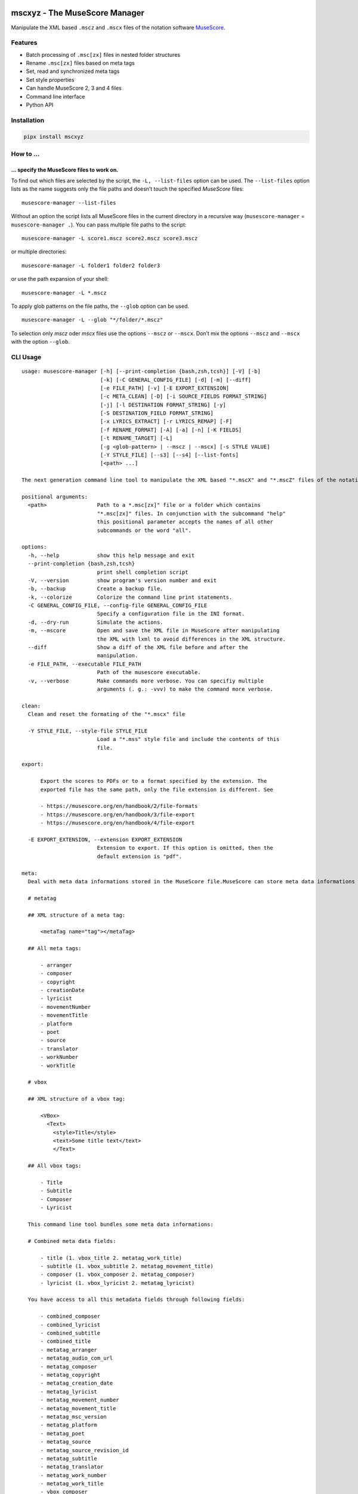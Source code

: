.. image:: http://img.shields.io/pypi/v/mscxyz.svg
    :target: https://pypi.org/project/mscxyz
    :alt: This package on the Python Package Index

.. image:: https://github.com/Josef-Friedrich/mscxyz/actions/workflows/tests.yml/badge.svg
    :target: https://github.com/Josef-Friedrich/mscxyz/actions/workflows/tests.yml
    :alt: Tests

.. image:: https://readthedocs.org/projects/mscxyz/badge/?version=latest
    :target: https://mscxyz.readthedocs.io/en/latest/?badge=latest
    :alt: Documentation Status

==============================
mscxyz - The MuseScore Manager
==============================

Manipulate the XML based ``.mscz`` and ``.mscx`` files of the notation software
`MuseScore <https://musescore.org>`_.

Features
========

* Batch processing of ``.msc[zx]`` files in nested folder structures
* Rename ``.msc[zx]`` files based on meta tags
* Set, read and synchronized meta tags
* Set style properties
* Can handle MuseScore 2, 3 and 4 files
* Command line interface
* Python API

Installation
============

.. code:: Shell

    pipx install mscxyz

How to ...
==========

... specify the MuseScore files to work on.
-------------------------------------------

To find out which files are selected by the script, the ``-L, --list-files``
option can be used. The ``--list-files`` option lists as the name suggests
only the file paths and doesn’t touch the specified *MuseScore* files:

::

    musescore-manager --list-files

Without an option the script lists all MuseScore files in the current directory
in a recursive way (``musescore-manager`` = ``musescore-manager .``).
You can pass multiple file paths to the script:

::

    musescore-manager -L score1.mscz score2.mscz score3.mscz

or multiple directories:

::

    musescore-manager -L folder1 folder2 folder3

or use the path expansion of your shell:

::

    musescore-manager -L *.mscz

To apply glob patterns on the file paths, the ``--glob`` option can be used.

::

    musescore-manager -L --glob "*/folder/*.mscz"

To selection only *mscz* oder *mscx* files use the options ``--mscz`` or ``--mscx``.
Don’t mix the options ``--mscz`` and ``--mscx`` with the option ``--glob``.

CLI Usage
=========

:: 

    usage: musescore-manager [-h] [--print-completion {bash,zsh,tcsh}] [-V] [-b]
                             [-k] [-C GENERAL_CONFIG_FILE] [-d] [-m] [--diff]
                             [-e FILE_PATH] [-v] [-E EXPORT_EXTENSION]
                             [-c META_CLEAN] [-D] [-i SOURCE_FIELDS FORMAT_STRING]
                             [-j] [-l DESTINATION FORMAT_STRING] [-y]
                             [-S DESTINATION_FIELD FORMAT_STRING]
                             [-x LYRICS_EXTRACT] [-r LYRICS_REMAP] [-F]
                             [-f RENAME_FORMAT] [-A] [-a] [-n] [-K FIELDS]
                             [-t RENAME_TARGET] [-L]
                             [-g <glob-pattern> | --mscz | --mscx] [-s STYLE VALUE]
                             [-Y STYLE_FILE] [--s3] [--s4] [--list-fonts]
                             [<path> ...]

    The next generation command line tool to manipulate the XML based "*.mscX" and "*.mscZ" files of the notation software MuseScore.

    positional arguments:
      <path>                Path to a *.msc[zx]" file or a folder which contains
                            "*.msc[zx]" files. In conjunction with the subcommand "help"
                            this positional parameter accepts the names of all other
                            subcommands or the word "all".

    options:
      -h, --help            show this help message and exit
      --print-completion {bash,zsh,tcsh}
                            print shell completion script
      -V, --version         show program's version number and exit
      -b, --backup          Create a backup file.
      -k, --colorize        Colorize the command line print statements.
      -C GENERAL_CONFIG_FILE, --config-file GENERAL_CONFIG_FILE
                            Specify a configuration file in the INI format.
      -d, --dry-run         Simulate the actions.
      -m, --mscore          Open and save the XML file in MuseScore after manipulating
                            the XML with lxml to avoid differences in the XML structure.
      --diff                Show a diff of the XML file before and after the
                            manipulation.
      -e FILE_PATH, --executable FILE_PATH
                            Path of the musescore executable.
      -v, --verbose         Make commands more verbose. You can specifiy multiple
                            arguments (. g.: -vvv) to make the command more verbose.

    clean:
      Clean and reset the formating of the "*.mscx" file

      -Y STYLE_FILE, --style-file STYLE_FILE
                            Load a "*.mss" style file and include the contents of this
                            file.

    export:

          Export the scores to PDFs or to a format specified by the extension. The
          exported file has the same path, only the file extension is different. See

          - https://musescore.org/en/handbook/2/file-formats
          - https://musescore.org/en/handbook/3/file-export
          - https://musescore.org/en/handbook/4/file-export

      -E EXPORT_EXTENSION, --extension EXPORT_EXTENSION
                            Extension to export. If this option is omitted, then the
                            default extension is "pdf".

    meta:
      Deal with meta data informations stored in the MuseScore file.MuseScore can store meta data informations in different places:

      # metatag

      ## XML structure of a meta tag:

          <metaTag name="tag"></metaTag>

      ## All meta tags:

          - arranger
          - composer
          - copyright
          - creationDate
          - lyricist
          - movementNumber
          - movementTitle
          - platform
          - poet
          - source
          - translator
          - workNumber
          - workTitle

      # vbox

      ## XML structure of a vbox tag:

          <VBox>
            <Text>
              <style>Title</style>
              <text>Some title text</text>
              </Text>

      ## All vbox tags:

          - Title
          - Subtitle
          - Composer
          - Lyricist

      This command line tool bundles some meta data informations:

      # Combined meta data fields:

          - title (1. vbox_title 2. metatag_work_title)
          - subtitle (1. vbox_subtitle 2. metatag_movement_title)
          - composer (1. vbox_composer 2. metatag_composer)
          - lyricist (1. vbox_lyricist 2. metatag_lyricist)

      You have access to all this metadata fields through following fields:

          - combined_composer
          - combined_lyricist
          - combined_subtitle
          - combined_title
          - metatag_arranger
          - metatag_audio_com_url
          - metatag_composer
          - metatag_copyright
          - metatag_creation_date
          - metatag_lyricist
          - metatag_movement_number
          - metatag_movement_title
          - metatag_msc_version
          - metatag_platform
          - metatag_poet
          - metatag_source
          - metatag_source_revision_id
          - metatag_subtitle
          - metatag_translator
          - metatag_work_number
          - metatag_work_title
          - vbox_composer
          - vbox_lyricist
          - vbox_subtitle
          - vbox_title

      -c META_CLEAN, --clean META_CLEAN
                            Clean the meta data fields. Possible values: „all“ or
                            „field_one,field_two“.
      -D, --delete-duplicates
                            Deletes combined_lyricist if this field is equal to
                            combined_composer. Deletes combined_subtitle if this field
                            is equal tocombined_title. Move combined_subtitle to
                            combimed_title if combined_title is empty.
      -i SOURCE_FIELDS FORMAT_STRING, --distribute-fields SOURCE_FIELDS FORMAT_STRING
                            Distribute source fields to target fields applying a format
                            string on the source fields. It is possible to apply
                            multiple --distribute-fields options. SOURCE_FIELDS can be a
                            single field or a comma separated list of fields:
                            field_one,field_two. The program tries first to match the
                            FORMAT_STRING on the first source field. If this fails, it
                            tries the second source field ... an so on.
      -j, --json            Additionally write the meta data to a json file.
      -l DESTINATION FORMAT_STRING, --log DESTINATION FORMAT_STRING
                            Write one line per file to a text file. e. g. --log
                            /tmp/musescore-manager.log '$title $composer'
      -y, --synchronize     Synchronize the values of the first vertical frame (vbox)
                            (title, subtitle, composer, lyricist) with the corresponding
                            metadata fields
      -S DESTINATION_FIELD FORMAT_STRING, --set-field DESTINATION_FIELD FORMAT_STRING
                            Set value to meta data fields.

    lyrics:
      -x LYRICS_EXTRACT, --extract LYRICS_EXTRACT, --extract-lyrics LYRICS_EXTRACT
                            Extract each lyrics verse into a separate MuseScore file.
                            Specify ”all” to extract all lyrics verses. The old verse
                            number is appended to the file name, e. g.: score_1.mscx.
      -r LYRICS_REMAP, --remap LYRICS_REMAP, --remap-lyrics LYRICS_REMAP
                            Remap lyrics. Example: "--remap 3:2,5:3". This example
                            remaps lyrics verse 3 to verse 2 and verse 5 to 3. Use
                            commas to specify multiple remap pairs. One remap pair is
                            separated by a colon in this form: "old:new": "old" stands
                            for the old verse number. "new" stands for the new verse
                            number.
      -F, --fix, --fix-lyrics
                            Fix lyrics: Convert trailing hyphens ("la- la- la") to a
                            correct hyphenation ("la - la - la")

    rename:
      Rename the "*.mscx" files.Fields and functions you can use in the format string (-f, --format):

      Fields
      ======

          - combined_composer
          - combined_lyricist
          - combined_subtitle
          - combined_title
          - metatag_arranger
          - metatag_audio_com_url
          - metatag_composer
          - metatag_copyright
          - metatag_creation_date
          - metatag_lyricist
          - metatag_movement_number
          - metatag_movement_title
          - metatag_msc_version
          - metatag_platform
          - metatag_poet
          - metatag_source
          - metatag_source_revision_id
          - metatag_subtitle
          - metatag_translator
          - metatag_work_number
          - metatag_work_title
          - readonly_abspath
          - readonly_basename
          - readonly_dirname
          - readonly_extension
          - readonly_filename
          - readonly_relpath
          - readonly_relpath_backup
          - vbox_composer
          - vbox_lyricist
          - vbox_subtitle
          - vbox_title

      Functions
      =========

          alpha
          -----

          %alpha{text}
              This function first ASCIIfies the given text, then all non alphabet
              characters are replaced with whitespaces.

          alphanum
          --------

          %alphanum{text}
              This function first ASCIIfies the given text, then all non alpanumeric
              characters are replaced with whitespaces.

          asciify
          -------

          %asciify{text}
              Translate non-ASCII characters to their ASCII equivalents. For
              example, “café” becomes “cafe”. Uses the mapping provided by the
              unidecode module.

          delchars
          --------

          %delchars{text,chars}
              Delete every single character of “chars“ in “text”.

          deldupchars
          -----------

          %deldupchars{text,chars}
              Search for duplicate characters and replace with only one occurrance
              of this characters.

          first
          -----

          %first{text} or %first{text,count,skip} or
          %first{text,count,skip,sep,join}
              Returns the first item, separated by ; . You can use
              %first{text,count,skip}, where count is the number of items (default
              1) and skip is number to skip (default 0). You can also use
              %first{text,count,skip,sep,join} where sep is the separator, like ; or
              / and join is the text to concatenate the items.

          if
          --

          %if{condition,truetext} or %if{condition,truetext,falsetext}
              If condition is nonempty (or nonzero, if it’s a number), then returns
              the second argument. Otherwise, returns the third argument if
              specified (or nothing if falsetext is left off).

          ifdef
          -----

          %ifdef{field}, %ifdef{field,text} or %ifdef{field,text,falsetext}
              If field exists, then return truetext or field (default). Otherwise,
              returns falsetext. The field should be entered without $.

          ifdefempty
          ----------

          %ifdefempty{field,text} or %ifdefempty{field,text,falsetext}
              If field exists and is empty, then return truetext. Otherwise, returns
              falsetext. The field should be entered without $.

          ifdefnotempty
          -------------

          %ifdefnotempty{field,text} or %ifdefnotempty{field,text,falsetext}
              If field is not empty, then return truetext. Otherwise, returns
              falsetext. The field should be entered without $.

          initial
          -------

          %initial{text}
              Get the first character of a text in lowercase. The text is converted
              to ASCII. All non word characters are erased.

          left
          ----

          %left{text,n}
              Return the first “n” characters of “text”.

          lower
          -----

          %lower{text}
              Convert “text” to lowercase.

          nowhitespace
          ------------

          %nowhitespace{text,replace}
              Replace all whitespace characters with replace. By default: a dash (-)
              %nowhitespace{$track,_}

          num
          ---

          %num{number,count}
              Pad decimal number with leading zeros.
              %num{$track,3}

          replchars
          ---------

          %replchars{text,chars,replace}
              Replace the characters “chars” in “text” with “replace”.
              %replchars{text,ex,-} > t--t

          right
          -----

          %right{text,n}
              Return the last “n” characters of “text”.

          sanitize
          --------

          %sanitize{text}
              Delete in most file systems not allowed characters.

          shorten
          -------

          %shorten{text} or %shorten{text,max_size}
              Shorten “text” on word boundarys.
              %shorten{$title,32}

          time
          ----

          %time{date_time,format,curformat}
              Return the date and time in any format accepted by strftime. For
              example, to get the year some music was added to your library, use
              %time{$added,%Y}.

          title
          -----

          %title{text}
              Convert “text” to Title Case.

          upper
          -----

          %upper{text}
              Convert “text” to UPPERCASE.

      -f RENAME_FORMAT, --format RENAME_FORMAT
                            Format string.
      -A, --alphanum        Use only alphanumeric characters.
      -a, --ascii           Use only ASCII characters.
      -n, --no-whitespace   Replace all whitespaces with dashes or sometimes underlines.
      -K FIELDS, --skip-if-empty FIELDS
                            Skip rename action if FIELDS are empty. Separate FIELDS
                            using commas: combined_composer,combined_title
      -t RENAME_TARGET, --target RENAME_TARGET
                            Target directory

    selection:
      The following options affect how the manager selects the MuseScore files.

      -L, --list-files      Only list files and do nothing else.
      -g <glob-pattern>, --glob <glob-pattern>
                            Handle only files which matches against Unix style glob
                            patterns (e. g. "*.mscx", "* - *"). If you omit this option,
                            the standard glob pattern "*.msc[xz]" is used.
      --mscz                Take only "*.mscz" files into account.
      --mscx                Take only "*.mscx" files into account.

    style:
      Change the styles.

      -s STYLE VALUE, --style STYLE VALUE
                            Set a single style. For example: --style pageWidth 8.5
      --s3, --styles-v3     List all possible version 3 styles.
      --s4, --styles-v4     List all possible version 4 styles.
      --list-fonts          List all font related styles.

Legacy CLI Usage
================

mscxyz
======

.. code-block:: text

  usage: mscx-manager [-h] [-V] [-b] [-c] [-C GENERAL_CONFIG_FILE] [-d]
                      [-g SELECTION_GLOB] [-m] [--diff] [-e FILE_PATH] [-v]
                      {clean,export,help,meta,lyrics,rename,style} ... path

  aaaaaaA command line tool to manipulate the XML based "*.mscX" and "*.mscZ" files of the notation software MuseScore.

  positional arguments:
    path                  Path to a *.msc[zx]" file or a folder which contains
                          "*.msc[zx]" files. In conjunction with the subcommand "help"
                          this positional parameter accepts the names of all other
                          subcommands or the word "all".

  options:
    -h, --help            show this help message and exit
    -V, --version         show program's version number and exit
    -b, --backup          Create a backup file.
    -c, --colorize        Colorize the command line print statements.
    -C GENERAL_CONFIG_FILE, --config-file GENERAL_CONFIG_FILE
                          Specify a configuration file in the INI format.
    -d, --dry-run         Simulate the actions.
    -g SELECTION_GLOB, --glob SELECTION_GLOB
                          Handle only files which matches against Unix style glob
                          patterns (e. g. "*.mscx", "* - *"). If you omit this option,
                          the standard glob pattern "*.msc[xz]" is used.
    -m, --mscore          Open and save the XML file in MuseScore after manipulating
                          the XML with lxml to avoid differences in the XML structure.
    --diff                Show a diff of the XML file before and after the
                          manipulation.
    -e FILE_PATH, --executable FILE_PATH
                          Path of the musescore executable.
    -v, --verbose         Make commands more verbose. You can specifiy multiple
                          arguments (. g.: -vvv) to make the command more verbose.

  Subcommands:
    {clean,export,help,meta,lyrics,rename,style}
                          Run "subcommand --help" for more informations.
      clean               Clean and reset the formating of the "*.mscx" file
      export              Export the scores to PDFs or to a format specified by the
                          extension. The exported file has the same path, only the
                          file extension is different. See
                          https://musescore.org/en/handbook/2/file-formats
                          https://musescore.org/en/handbook/3/file-export
                          https://musescore.org/en/handbook/4/file-export
      help                Show help. Use “mscx-manager help all” to show help messages
                          of all subcommands. Use “mscx-manager help <subcommand>” to
                          show only help messages for the given subcommand.
      meta                Deal with meta data informations stored in the MuseScore
                          file.
      lyrics              Extract lyrics. Without any option this subcommand extracts
                          all lyrics verses into separate mscx files. This generated
                          mscx files contain only one verse. The old verse number is
                          appended to the file name, e. g.: score_1.mscx.
      rename              Rename the "*.mscx" files.
      style               Change the styles.

Subcommands
===========

mscx-manager clean
------------------

.. code-block:: text

  usage: mscx-manager clean [-h] [-s CLEAN_STYLE]

  options:
    -h, --help            show this help message and exit
    -s CLEAN_STYLE, --style CLEAN_STYLE
                          Load a "*.mss" style file and include the contents of this
                          file.

mscx-manager meta
-----------------

.. code-block:: text

  usage: mscx-manager meta [-h] [-c META_CLEAN] [-D]
                           [-d SOURCE_FIELDS FORMAT_STRING] [-j]
                           [-l DESTINATION FORMAT_STRING] [-s]
                           [-S DESTINATION_FIELD FORMAT_STRING]

  MuseScore can store meta data informations in different places:

  # metatag

  ## XML structure of a meta tag:

      <metaTag name="tag"></metaTag>

  ## All meta tags:

      - arranger
      - composer
      - copyright
      - creationDate
      - lyricist
      - movementNumber
      - movementTitle
      - platform
      - poet
      - source
      - translator
      - workNumber
      - workTitle

  # vbox

  ## XML structure of a vbox tag:

      <VBox>
        <Text>
          <style>Title</style>
          <text>Some title text</text>
          </Text>

  ## All vbox tags:

      - Title
      - Subtitle
      - Composer
      - Lyricist

  This command line tool bundles some meta data informations:

  # Combined meta data fields:

      - title (1. vbox_title 2. metatag_work_title)
      - subtitle (1. vbox_subtitle 2. metatag_movement_title)
      - composer (1. vbox_composer 2. metatag_composer)
      - lyricist (1. vbox_lyricist 2. metatag_lyricist)

  You have access to all this metadata fields through following fields:

      - combined_composer
      - combined_lyricist
      - combined_subtitle
      - combined_title
      - metatag_arranger
      - metatag_audio_com_url
      - metatag_composer
      - metatag_copyright
      - metatag_creation_date
      - metatag_lyricist
      - metatag_movement_number
      - metatag_movement_title
      - metatag_msc_version
      - metatag_platform
      - metatag_poet
      - metatag_source
      - metatag_source_revision_id
      - metatag_subtitle
      - metatag_translator
      - metatag_work_number
      - metatag_work_title
      - vbox_composer
      - vbox_lyricist
      - vbox_subtitle
      - vbox_title

  options:
    -h, --help            show this help message and exit
    -c META_CLEAN, --clean META_CLEAN
                          Clean the meta data fields. Possible values: „all“ or
                          „field_one,field_two“.
    -D, --delete-duplicates
                          Deletes combined_lyricist if this field is equal to
                          combined_composer. Deletes combined_subtitle if this field
                          is equal tocombined_title. Move combined_subtitle to
                          combimed_title if combined_title is empty.
    -d SOURCE_FIELDS FORMAT_STRING, --distribute-fields SOURCE_FIELDS FORMAT_STRING
                          Distribute source fields to target fields applying a format
                          string on the source fields. It is possible to apply
                          multiple --distribute-fields options. SOURCE_FIELDS can be a
                          single field or a comma separated list of fields:
                          field_one,field_two. The program tries first to match the
                          FORMAT_STRING on the first source field. If this fails, it
                          tries the second source field ... an so on.
    -j, --json            Additionally write the meta data to a json file.
    -l DESTINATION FORMAT_STRING, --log DESTINATION FORMAT_STRING
                          Write one line per file to a text file. e. g. --log
                          /tmp/musescore-manager.log '$title $composer'
    -s, --synchronize     Synchronize the values of the first vertical frame (vbox)
                          (title, subtitle, composer, lyricist) with the corresponding
                          metadata fields
    -S DESTINATION_FIELD FORMAT_STRING, --set-field DESTINATION_FIELD FORMAT_STRING
                          Set value to meta data fields.

mscx-manager lyrics
-------------------

.. code-block:: text

  usage: mscx-manager lyrics [-h] [-e LYRICS_EXTRACT_LEGACY] [-r LYRICS_REMAP]
                             [-f]

  options:
    -h, --help            show this help message and exit
    -e LYRICS_EXTRACT_LEGACY, --extract LYRICS_EXTRACT_LEGACY
                          The lyric verse number to extract or "all".
    -r LYRICS_REMAP, --remap LYRICS_REMAP
                          Remap lyrics. Example: "--remap 3:2,5:3". This example
                          remaps lyrics verse 3 to verse 2 and verse 5 to 3. Use
                          commas to specify multiple remap pairs. One remap pair is
                          separated by a colon in this form: "old:new": "old" stands
                          for the old verse number. "new" stands for the new verse
                          number.
    -f, --fix             Fix lyrics: Convert trailing hyphens ("la- la- la") to a
                          correct hyphenation ("la - la - la")

mscx-manager rename
-------------------

.. code-block:: text

  usage: mscx-manager rename [-h] [-f RENAME_FORMAT] [-A] [-a] [-n] [-s FIELDS]
                             [-t RENAME_TARGET]

  Fields and functions you can use in the format string (-f, --format):

  Fields
  ======

      - combined_composer
      - combined_lyricist
      - combined_subtitle
      - combined_title
      - metatag_arranger
      - metatag_audio_com_url
      - metatag_composer
      - metatag_copyright
      - metatag_creation_date
      - metatag_lyricist
      - metatag_movement_number
      - metatag_movement_title
      - metatag_msc_version
      - metatag_platform
      - metatag_poet
      - metatag_source
      - metatag_source_revision_id
      - metatag_subtitle
      - metatag_translator
      - metatag_work_number
      - metatag_work_title
      - readonly_abspath
      - readonly_basename
      - readonly_dirname
      - readonly_extension
      - readonly_filename
      - readonly_relpath
      - readonly_relpath_backup
      - vbox_composer
      - vbox_lyricist
      - vbox_subtitle
      - vbox_title

  Functions
  =========

      alpha
      -----

      %alpha{text}
          This function first ASCIIfies the given text, then all non alphabet
          characters are replaced with whitespaces.

      alphanum
      --------

      %alphanum{text}
          This function first ASCIIfies the given text, then all non alpanumeric
          characters are replaced with whitespaces.

      asciify
      -------

      %asciify{text}
          Translate non-ASCII characters to their ASCII equivalents. For
          example, “café” becomes “cafe”. Uses the mapping provided by the
          unidecode module.

      delchars
      --------

      %delchars{text,chars}
          Delete every single character of “chars“ in “text”.

      deldupchars
      -----------

      %deldupchars{text,chars}
          Search for duplicate characters and replace with only one occurrance
          of this characters.

      first
      -----

      %first{text} or %first{text,count,skip} or
      %first{text,count,skip,sep,join}
          Returns the first item, separated by ; . You can use
          %first{text,count,skip}, where count is the number of items (default
          1) and skip is number to skip (default 0). You can also use
          %first{text,count,skip,sep,join} where sep is the separator, like ; or
          / and join is the text to concatenate the items.

      if
      --

      %if{condition,truetext} or %if{condition,truetext,falsetext}
          If condition is nonempty (or nonzero, if it’s a number), then returns
          the second argument. Otherwise, returns the third argument if
          specified (or nothing if falsetext is left off).

      ifdef
      -----

      %ifdef{field}, %ifdef{field,text} or %ifdef{field,text,falsetext}
          If field exists, then return truetext or field (default). Otherwise,
          returns falsetext. The field should be entered without $.

      ifdefempty
      ----------

      %ifdefempty{field,text} or %ifdefempty{field,text,falsetext}
          If field exists and is empty, then return truetext. Otherwise, returns
          falsetext. The field should be entered without $.

      ifdefnotempty
      -------------

      %ifdefnotempty{field,text} or %ifdefnotempty{field,text,falsetext}
          If field is not empty, then return truetext. Otherwise, returns
          falsetext. The field should be entered without $.

      initial
      -------

      %initial{text}
          Get the first character of a text in lowercase. The text is converted
          to ASCII. All non word characters are erased.

      left
      ----

      %left{text,n}
          Return the first “n” characters of “text”.

      lower
      -----

      %lower{text}
          Convert “text” to lowercase.

      nowhitespace
      ------------

      %nowhitespace{text,replace}
          Replace all whitespace characters with replace. By default: a dash (-)
          %nowhitespace{$track,_}

      num
      ---

      %num{number,count}
          Pad decimal number with leading zeros.
          %num{$track,3}

      replchars
      ---------

      %replchars{text,chars,replace}
          Replace the characters “chars” in “text” with “replace”.
          %replchars{text,ex,-} > t--t

      right
      -----

      %right{text,n}
          Return the last “n” characters of “text”.

      sanitize
      --------

      %sanitize{text}
          Delete in most file systems not allowed characters.

      shorten
      -------

      %shorten{text} or %shorten{text,max_size}
          Shorten “text” on word boundarys.
          %shorten{$title,32}

      time
      ----

      %time{date_time,format,curformat}
          Return the date and time in any format accepted by strftime. For
          example, to get the year some music was added to your library, use
          %time{$added,%Y}.

      title
      -----

      %title{text}
          Convert “text” to Title Case.

      upper
      -----

      %upper{text}
          Convert “text” to UPPERCASE.

  options:
    -h, --help            show this help message and exit
    -f RENAME_FORMAT, --format RENAME_FORMAT
                          Format string.
    -A, --alphanum        Use only alphanumeric characters.
    -a, --ascii           Use only ASCII characters.
    -n, --no-whitespace   Replace all whitespaces with dashes or sometimes underlines.
    -s FIELDS, --skip-if-empty FIELDS
                          Skip rename action if FIELDS are empty. Separate FIELDS
                          using commas: combined_composer,combined_title
    -t RENAME_TARGET, --target RENAME_TARGET
                          Target directory

mscx-manager export
-------------------

.. code-block:: text

  usage: mscx-manager export [-h] [-e EXPORT_EXTENSION]

  options:
    -h, --help            show this help message and exit
    -e EXPORT_EXTENSION, --extension EXPORT_EXTENSION
                          Extension to export. If this option is omitted, then the
                          default extension is "pdf".

mscx-manager help
-----------------

.. code-block:: text

  usage: mscx-manager help [-h] [-m] [-r]

  options:
    -h, --help      show this help message and exit
    -m, --markdown  Show help in markdown format. This option enables to
                    generate the README file directly form the command line
                    output.
    -r, --rst       Show help in reStructuresText format. This option enables to
                    generate the README file directly form the command line
                    output.

API Usage
=========

Instantiate a ``Score`` object:

.. code-block:: Python

    from mscxyz import Score
    score = Score('score.mscz')
    assert score.path.exists()
    assert score.filename == "score.mscz"
    assert score.basename == "score"
    assert score.extension == "mscz"
    assert score.version == 4.20
    assert score.version_major == 4

Examine the most important attribute of a ``Score`` object: ``xml_root``.
It is the root element of the XML document in which MuseScore stores all information
about a score.
It’s best to take a look at the `lxml API <https://lxml.de/api.html>`_ documentation
to see what you can do with this element. So much can be revealed:
lots of interesting things.

.. code-block:: Python

    score = Score('score.mscz')

    def print_elements(element: _Element, level: int) -> None:
        for sub_element in element:
            print(f"{'    ' * level}<{sub_element.tag}>")
            print_elements(sub_element, level + 1)

    print_elements(score.xml_root, 0)

The output of the code example is very long, so here is a shortened version:

::

    <programVersion>
    <programRevision>
    <LastEID>
    <Score>
        <Division>
        <showInvisible>
        <showUnprintable>
        <showFrames>
        <showMargins>
        <open>
        <metaTag>
        ...

List score paths in a nested folder structure:

::

    cd /home/xyz/scores
    find . | sort

::

    .
    ./level1
    ./level1/level2
    ./level1/level2/score2.mscz
    ./level1/level2/level3
    ./level1/level2/level3/score3.mscz
    ./level1/score1.mscz
    ./score0.mscz

.. code-block:: Python

    from mscxyz import list_score_paths, Score

    score_paths = list_score_paths(path="/home/xyz/scores", extension="mscz")
    for score_path in score_paths:
        score = Score(score_path)
        assert score.path.exists()
        assert score.extension == "mscz"

    assert len(score_paths) == 4

    assert "level1/level2/level3/score3.mscz" in score_paths[0]
    assert "level1/level2/score2.mscz" in score_paths[1]
    assert "level1/score1.mscz" in score_paths[2]
    assert "score0.mscz" in score_paths[3]

``meta``
--------

Set the meta tag ``composer``:

.. code-block:: xml

    <museScore version="4.20">
        <Score>
            <metaTag name="composer">Composer</metaTag>

.. code-block:: Python

    score = Score('score.mscz')
    assert score.meta.meta_tag.composer == "Composer"

    score.meta.meta_tag.composer  = "Mozart"
    score.save()

    new_score: Score = score.reload()
    assert new_score.meta.meta_tag.composer == "Mozart"

.. code-block:: xml

    <museScore version="4.20">
        <Score>
            <metaTag name="composer">Mozart</metaTag>

``style``
---------

Set all font faces (using a for loop, not available in MuseScore 2):

.. code-block:: Python

    score = Score('score.mscz')
    assert score.style.get_value("defaultFontFace") == "FreeSerif"

    for element in score.style.styles:
        if "FontFace" in element.tag:
            element.text = "Alegreya"
    score.save()

    new_score: Score = score.reload()
    assert new_score.style.get_value("defaultFontFace") == "Alegreya"

.. code-block:: Python

Set all text font faces (using the method ``score.style.set_text_font_faces(font_face)``,
not available in MuseScore 2):

.. code-block:: Python

    score = Score('score.mscz')
    assert score.style.get_value("defaultFontFace") == "FreeSerif"

    response = score.style.set_text_font_faces("Alegreya")

    assert response == [
        ("lyricsOddFontFace", "FreeSerif", "Alegreya"),
        ("lyricsEvenFontFace", "FreeSerif", "Alegreya"),
        ("hairpinFontFace", "FreeSerif", "Alegreya"),
        ("pedalFontFace", "FreeSerif", "Alegreya"),
        ("chordSymbolAFontFace", "FreeSerif", "Alegreya"),
        ("chordSymbolBFontFace", "FreeSerif", "Alegreya"),
        ("nashvilleNumberFontFace", "FreeSerif", "Alegreya"),
        ("voltaFontFace", "FreeSerif", "Alegreya"),
        ("ottavaFontFace", "FreeSerif", "Alegreya"),
        ("tupletFontFace", "FreeSerif", "Alegreya"),
        ("defaultFontFace", "FreeSerif", "Alegreya"),
        ("titleFontFace", "FreeSerif", "Alegreya"),
        ("subTitleFontFace", "FreeSerif", "Alegreya"),
        ("composerFontFace", "FreeSerif", "Alegreya"),
        ("lyricistFontFace", "FreeSerif", "Alegreya"),
        ("fingeringFontFace", "FreeSerif", "Alegreya"),
        ("lhGuitarFingeringFontFace", "FreeSerif", "Alegreya"),
        ("rhGuitarFingeringFontFace", "FreeSerif", "Alegreya"),
        ("stringNumberFontFace", "FreeSerif", "Alegreya"),
        ("harpPedalDiagramFontFace", "Edwin", "Alegreya"),
        ("harpPedalTextDiagramFontFace", "Edwin", "Alegreya"),
        ("longInstrumentFontFace", "FreeSerif", "Alegreya"),
        ("shortInstrumentFontFace", "FreeSerif", "Alegreya"),
        ("partInstrumentFontFace", "FreeSerif", "Alegreya"),
        ("expressionFontFace", "FreeSerif", "Alegreya"),
        ("tempoFontFace", "FreeSerif", "Alegreya"),
        ("tempoChangeFontFace", "Edwin", "Alegreya"),
        ("metronomeFontFace", "FreeSerif", "Alegreya"),
        ("measureNumberFontFace", "FreeSerif", "Alegreya"),
        ("mmRestRangeFontFace", "Edwin", "Alegreya"),
        ("translatorFontFace", "FreeSerif", "Alegreya"),
        ("systemFontFace", "FreeSerif", "Alegreya"),
        ("staffFontFace", "FreeSerif", "Alegreya"),
        ("rehearsalMarkFontFace", "FreeSerif", "Alegreya"),
        ("repeatLeftFontFace", "FreeSerif", "Alegreya"),
        ("repeatRightFontFace", "FreeSerif", "Alegreya"),
        ("frameFontFace", "FreeSerif", "Alegreya"),
        ("textLineFontFace", "FreeSerif", "Alegreya"),
        ("systemTextLineFontFace", "Edwin", "Alegreya"),
        ("glissandoFontFace", "FreeSerif", "Alegreya"),
        ("bendFontFace", "FreeSerif", "Alegreya"),
        ("headerFontFace", "FreeSerif", "Alegreya"),
        ("footerFontFace", "FreeSerif", "Alegreya"),
        ("instrumentChangeFontFace", "FreeSerif", "Alegreya"),
        ("stickingFontFace", "FreeSerif", "Alegreya"),
        ("user1FontFace", "FreeSerif", "Alegreya"),
        ("user2FontFace", "FreeSerif", "Alegreya"),
        ("user3FontFace", "FreeSerif", "Alegreya"),
        ("user4FontFace", "FreeSerif", "Alegreya"),
        ("user5FontFace", "FreeSerif", "Alegreya"),
        ("user6FontFace", "FreeSerif", "Alegreya"),
        ("user7FontFace", "FreeSerif", "Alegreya"),
        ("user8FontFace", "FreeSerif", "Alegreya"),
        ("user9FontFace", "FreeSerif", "Alegreya"),
        ("user10FontFace", "FreeSerif", "Alegreya"),
        ("user11FontFace", "FreeSerif", "Alegreya"),
        ("user12FontFace", "FreeSerif", "Alegreya"),
        ("letRingFontFace", "FreeSerif", "Alegreya"),
        ("palmMuteFontFace", "FreeSerif", "Alegreya"),
    ]
    score.save()

    new_score: Score = score.reload()
    assert new_score.style.get_value("defaultFontFace") == "Alegreya"

Configuration file
==================

``/etc/mscxyz.ini``

.. code-block:: ini

    [general]
    executable = /usr/bin/mscore3
    colorize = True

    [rename]
    format = '$combined_title ($combined_composer)'

Other MuseScore related projects
================================

* https://github.com/johentsch/ms3

Development
===========

Test
----

::

    make test

Publish a new version
---------------------

::

    git tag 1.1.1
    git push --tags
    make publish

Package documentation
---------------------

The package documentation is hosted on
`readthedocs <http://mscxyz.readthedocs.io>`_.

Generate the package documentation:

::

    make docs
